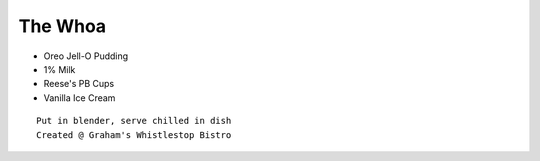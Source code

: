 ﻿The Whoa
========

- Oreo Jell-O Pudding
- 1% Milk
- Reese's PB Cups
- Vanilla Ice Cream

::

  Put in blender, serve chilled in dish
  Created @ Graham's Whistlestop Bistro

